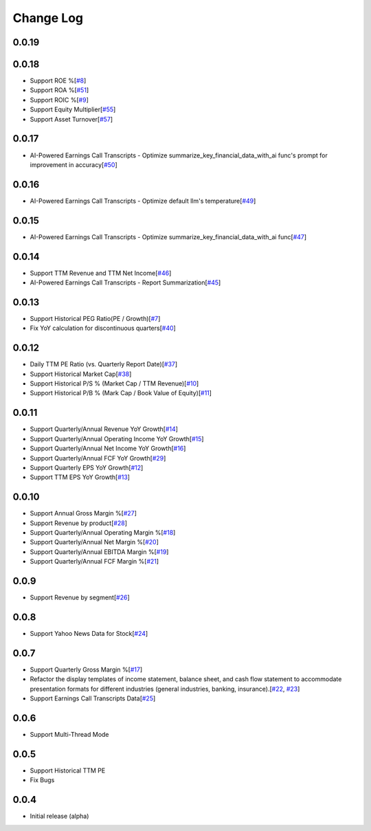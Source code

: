 Change Log
===========
0.0.19
-------

0.0.18
-------
- Support ROE %[`#8 <https://github.com/defeat-beta/defeatbeta-api/issues/8>`_]
- Support ROA %[`#51 <https://github.com/defeat-beta/defeatbeta-api/issues/51>`_]
- Support ROIC %[`#9 <https://github.com/defeat-beta/defeatbeta-api/issues/9>`_]
- Support Equity Multiplier[`#55 <https://github.com/defeat-beta/defeatbeta-api/issues/55>`_]
- Support Asset Turnover[`#57 <https://github.com/defeat-beta/defeatbeta-api/issues/57>`_]

0.0.17
-------
- AI-Powered Earnings Call Transcripts - Optimize summarize_key_financial_data_with_ai func's prompt for improvement in accuracy[`#50 <https://github.com/defeat-beta/defeatbeta-api/issues/50>`_]

0.0.16
-------
- AI-Powered Earnings Call Transcripts - Optimize default llm's temperature[`#49 <https://github.com/defeat-beta/defeatbeta-api/issues/49>`_]

0.0.15
-------
- AI-Powered Earnings Call Transcripts - Optimize summarize_key_financial_data_with_ai func[`#47 <https://github.com/defeat-beta/defeatbeta-api/issues/47>`_]

0.0.14
-------
- Support TTM Revenue and TTM Net Income[`#46 <https://github.com/defeat-beta/defeatbeta-api/issues/46>`_]
- AI-Powered Earnings Call Transcripts - Report Summarization[`#45 <https://github.com/defeat-beta/defeatbeta-api/issues/45>`_]

0.0.13
-------
- Support Historical PEG Ratio(PE / Growth)[`#7 <https://github.com/defeat-beta/defeatbeta-api/issues/7>`_]
- Fix YoY calculation for discontinuous quarters[`#40 <https://github.com/defeat-beta/defeatbeta-api/issues/40>`_]

0.0.12
-------
- Daily TTM PE Ratio (vs. Quarterly Report Date)[`#37 <https://github.com/defeat-beta/defeatbeta-api/issues/37>`_]
- Support Historical Market Cap[`#38 <https://github.com/defeat-beta/defeatbeta-api/issues/38>`_]
- Support Historical P/S % (Market Cap / TTM Revenue)[`#10 <https://github.com/defeat-beta/defeatbeta-api/issues/10>`_]
- Support Historical P/B % (Mark Cap / Book Value of Equity)[`#11 <https://github.com/defeat-beta/defeatbeta-api/issues/11>`_]

0.0.11
-------
- Support Quarterly/Annual Revenue YoY Growth[`#14 <https://github.com/defeat-beta/defeatbeta-api/issues/14>`_]
- Support Quarterly/Annual Operating Income YoY Growth[`#15 <https://github.com/defeat-beta/defeatbeta-api/issues/15>`_]
- Support Quarterly/Annual Net Income YoY Growth[`#16 <https://github.com/defeat-beta/defeatbeta-api/issues/16>`_]
- Support Quarterly/Annual FCF YoY Growth[`#29 <https://github.com/defeat-beta/defeatbeta-api/issues/29>`_]
- Support Quarterly EPS YoY Growth[`#12 <https://github.com/defeat-beta/defeatbeta-api/issues/12>`_]
- Support TTM EPS YoY Growth[`#13 <https://github.com/defeat-beta/defeatbeta-api/issues/13>`_]

0.0.10
-------
- Support Annual Gross Margin %[`#27 <https://github.com/defeat-beta/defeatbeta-api/issues/27>`_]
- Support Revenue by product[`#28 <https://github.com/defeat-beta/defeatbeta-api/issues/28>`_]
- Support Quarterly/Annual Operating Margin %[`#18 <https://github.com/defeat-beta/defeatbeta-api/issues/18>`_]
- Support Quarterly/Annual Net Margin %[`#20 <https://github.com/defeat-beta/defeatbeta-api/issues/20>`_]
- Support Quarterly/Annual EBITDA Margin %[`#19 <https://github.com/defeat-beta/defeatbeta-api/issues/19>`_]
- Support Quarterly/Annual FCF Margin %[`#21 <https://github.com/defeat-beta/defeatbeta-api/issues/21>`_]

0.0.9
-------
- Support Revenue by segment[`#26 <https://github.com/defeat-beta/defeatbeta-api/issues/26>`_]

0.0.8
-------
- Support Yahoo News Data for Stock[`#24 <https://github.com/defeat-beta/defeatbeta-api/issues/24>`_]

0.0.7
-------
- Support Quarterly Gross Margin %[`#17 <https://github.com/defeat-beta/defeatbeta-api/issues/17>`_]
- Refactor the display templates of income statement, balance sheet, and cash flow statement to accommodate presentation formats for different industries (general industries, banking, insurance).[`#22 <https://github.com/defeat-beta/defeatbeta-api/issues/22>`_, `#23 <https://github.com/defeat-beta/defeatbeta-api/issues/23>`_]
- Support Earnings Call Transcripts Data[`#25 <https://github.com/defeat-beta/defeatbeta-api/issues/25>`_]

0.0.6
-------
- Support Multi-Thread Mode

0.0.5
-------
- Support Historical TTM PE
- Fix Bugs

0.0.4
-------
- Initial release (alpha)